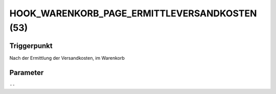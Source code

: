 HOOK_WARENKORB_PAGE_ERMITTLEVERSANDKOSTEN (53)
==============================================

Triggerpunkt
""""""""""""

Nach der Ermittlung der Versandkosten, im Warenkorb

Parameter
"""""""""

``--``
